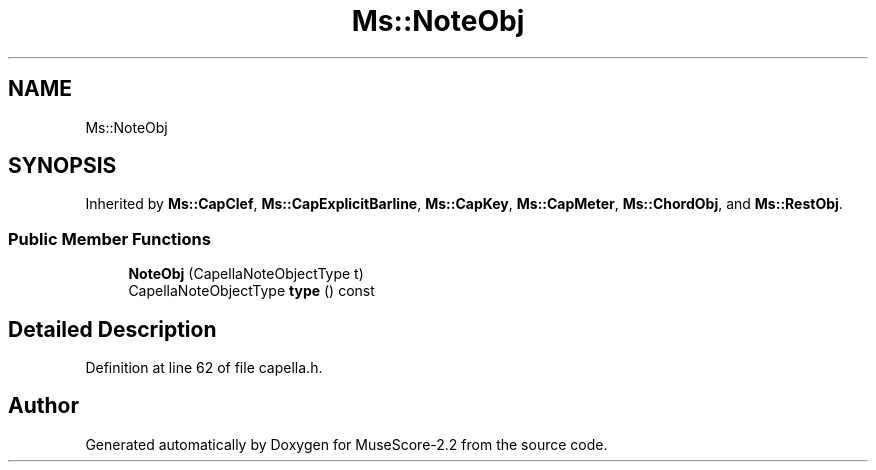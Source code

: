.TH "Ms::NoteObj" 3 "Mon Jun 5 2017" "MuseScore-2.2" \" -*- nroff -*-
.ad l
.nh
.SH NAME
Ms::NoteObj
.SH SYNOPSIS
.br
.PP
.PP
Inherited by \fBMs::CapClef\fP, \fBMs::CapExplicitBarline\fP, \fBMs::CapKey\fP, \fBMs::CapMeter\fP, \fBMs::ChordObj\fP, and \fBMs::RestObj\fP\&.
.SS "Public Member Functions"

.in +1c
.ti -1c
.RI "\fBNoteObj\fP (CapellaNoteObjectType t)"
.br
.ti -1c
.RI "CapellaNoteObjectType \fBtype\fP () const"
.br
.in -1c
.SH "Detailed Description"
.PP 
Definition at line 62 of file capella\&.h\&.

.SH "Author"
.PP 
Generated automatically by Doxygen for MuseScore-2\&.2 from the source code\&.
